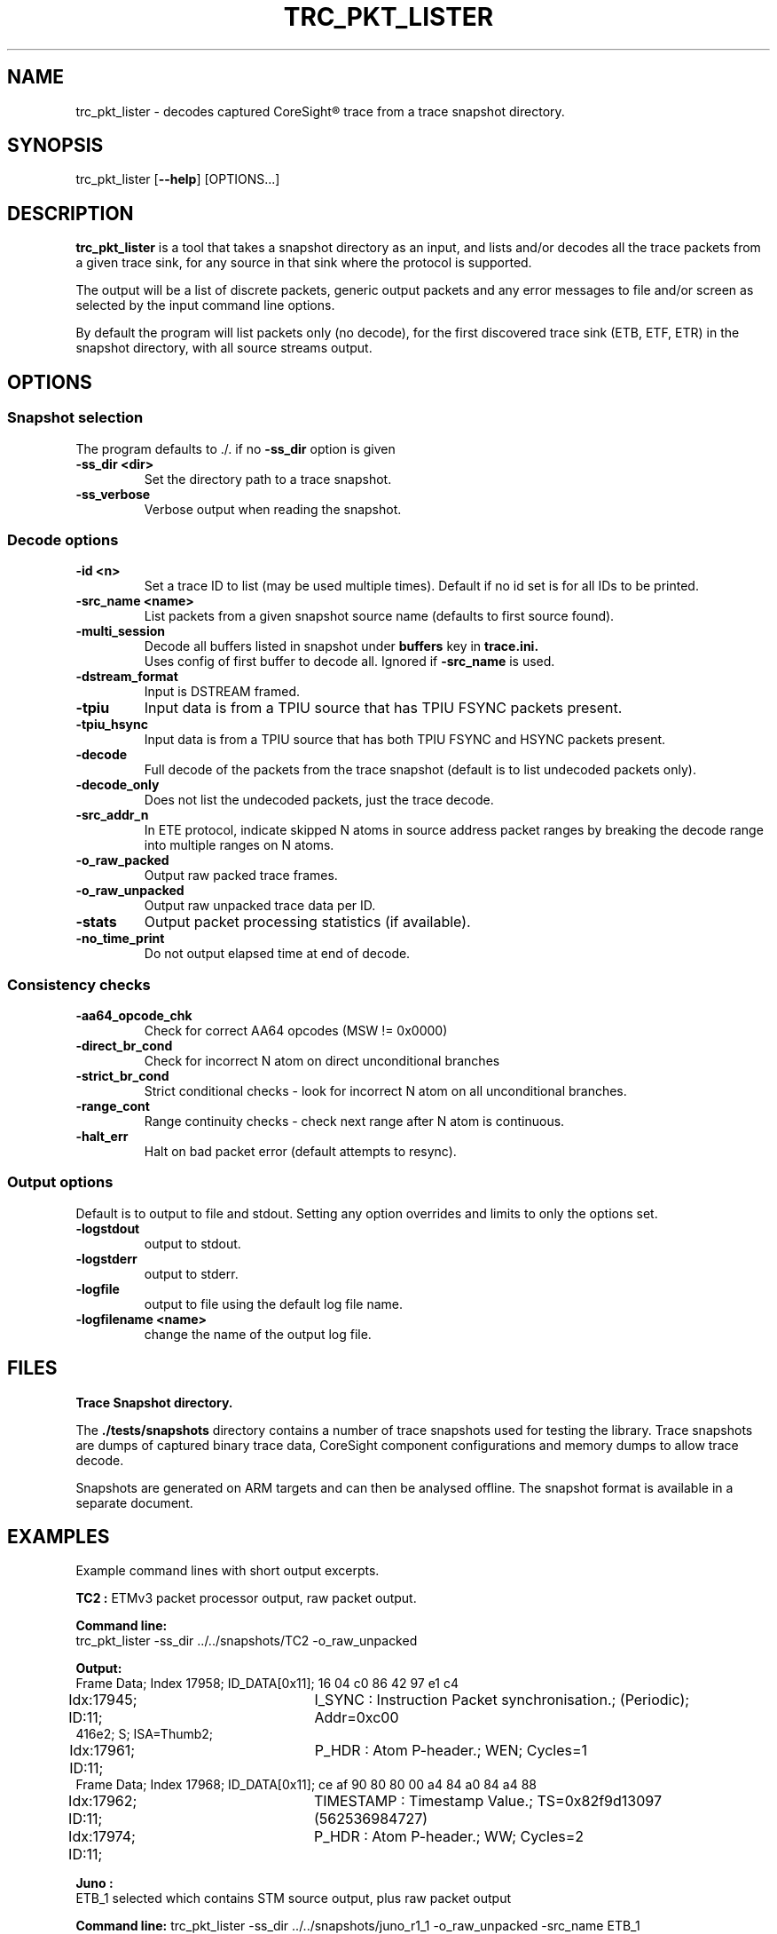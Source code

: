 .\"                                      Hey, EMACS: -*- nroff -*-
.TH TRC_PKT_LISTER 1 "2024-03-28" 

.SH NAME
.PP
trc_pkt_lister - decodes captured CoreSight\*R trace from a trace snapshot directory.
.SH SYNOPSIS
.RI trc_pkt_lister
.RB [ --help ]
.RI [OPTIONS...]
.br
.SH DESCRIPTION
.B trc_pkt_lister
is a tool that takes a snapshot directory as an input, and lists and/or
decodes all the trace packets from a given trace sink, for any source in
that sink where the protocol is supported.
.PP
The output will be a list of discrete packets, generic output packets
and any error messages to file and/or screen as selected by the input
command line options.
.PP
By default the program will list packets only (no decode), for the
first discovered trace sink (ETB, ETF, ETR) in the snapshot directory,
with all source streams output.
.SH OPTIONS
.SS Snapshot selection
The program defaults to ./. if no
.B -ss_dir
option is given
.TP
.B -ss_dir <dir>
Set the directory path to a trace snapshot.
.TP
.B -ss_verbose
Verbose output when reading the snapshot.
.SS Decode options
.TP
.B -id <n>
Set a trace ID to list (may be used multiple times). Default if no id set is for all IDs to be printed.
.TP
.B -src_name <name>
List packets from a given snapshot source name (defaults to first source found).
.TP
.B -multi_session
Decode all buffers listed in snapshot under
.B buffers
key in
.B trace.ini.
.br
Uses config of first buffer to decode all. Ignored if
.B -src_name
is used.
.TP
.B -dstream_format
Input is DSTREAM framed.
.TP
.B -tpiu
Input data is from a TPIU source that has TPIU FSYNC packets present.
.TP
.B -tpiu_hsync
Input data is from a TPIU source that has both TPIU FSYNC and HSYNC packets present.
.TP
.B -decode
Full decode of the packets from the trace snapshot (default is to list undecoded packets only).
.TP
.B -decode_only
Does not list the undecoded packets, just the trace decode.
.TP
.B -src_addr_n
In ETE protocol, indicate skipped N atoms in source address packet ranges by breaking the decode 
range into multiple ranges on N atoms.
.TP
.B -o_raw_packed
Output raw packed trace frames.
.TP
.B -o_raw_unpacked
Output raw unpacked trace data per ID.
.TP
.B -stats
Output packet processing statistics (if available).
.TP
.B -no_time_print
Do not output elapsed time at end of decode.
.SS Consistency checks
.TP
.B -aa64_opcode_chk
Check for correct AA64 opcodes (MSW != 0x0000)
.TP
.B -direct_br_cond
Check for incorrect N atom on direct unconditional branches
.TP
.B -strict_br_cond
Strict conditional checks - look for incorrect N atom on all unconditional branches.
.TP
.B -range_cont
 Range continuity checks - check next range after N atom is continuous.
.TP
.B -halt_err
Halt on bad packet error (default attempts to resync).
.SS Output options
Default is to output to file and stdout. Setting any option overrides and limits to only
the options set.
.TP
.B -logstdout
output to stdout.
.TP
.B -logstderr
output to stderr.
.TP
.B -logfile
output to file using the default log file name.
.TP
.B -logfilename <name>
change the name of the output log file.
.SH FILES
.B Trace Snapshot directory.
.PP
The
.B ./tests/snapshots
directory contains a number of trace snapshots used for testing the library.
Trace snapshots are dumps of captured binary trace data, CoreSight component
configurations and memory dumps to allow trace decode.
.PP
Snapshots are generated on ARM targets and can then be analysed
offline. The snapshot format is available in a separate document.
.SH EXAMPLES
Example command lines with short output excerpts.
.PP
.B TC2 :
ETMv3 packet processor output, raw packet output.
.PP
.B Command line:
.br
trc_pkt_lister -ss_dir ../../snapshots/TC2 -o_raw_unpacked
.PP
.B Output:
.br
.nf
Frame Data; Index  17958; ID_DATA[0x11]; 16 04 c0 86 42 97 e1 c4 
.br
Idx:17945; ID:11;	I_SYNC : Instruction Packet synchronisation.; (Periodic); Addr=0xc00
416e2; S;  ISA=Thumb2; 
.br
Idx:17961; ID:11;	P_HDR : Atom P-header.; WEN; Cycles=1
.br
Frame Data; Index  17968; ID_DATA[0x11]; ce af 90 80 80 00 a4 84 a0 84 a4 88 
.br
Idx:17962; ID:11;	TIMESTAMP : Timestamp Value.; TS=0x82f9d13097 (562536984727) 
.br
Idx:17974; ID:11;	P_HDR : Atom P-header.; WW; Cycles=2
.PP
.B Juno :
ETB_1 selected which contains STM source output, plus raw packet output
.fi
.PP
.B Command line:
trc_pkt_lister -ss_dir ../../snapshots/juno_r1_1 -o_raw_unpacked -src_name ETB_1
.PP
.B Output
.br
.nf
Trace Packet Lister : STM Protocol on Trace ID 0x20
.br
Frame Data; Index      0; ID_DATA[0x20]; ff ff ff ff ff ff ff ff ff ff 0f 0f 30 41 
.br
Idx:0; ID:20;	ASYNC:Alignment synchronisation packet.
.br
Idx:11; ID:20;	VERSION:Version packet.; Ver=3
.br
Frame Data; Index     16; ID_DATA[0x20]; f1 1a 00 00 00 30 10 af 01 00 00 10 03 f2 1a 
.br
Idx:13; ID:20;	M8:Set current master.; Master=0x41
.br
Idx:17; ID:20;	D32M:32 bit data; with marker.; Data=0x10000000
.br
Idx:22; ID:20;	C8:Set current channel.; Chan=0x0001
.fi
.PP
.B Juno : 
ETMv4 full trace decode + packet monitor, source trace ID 0x10 only.
.PP
Command line:
.br
trc_pkt_lister -ss_dir ../../snapshots/juno_r1_1 -decode -id 0x10
.PP
.B Output
.br
.nf
Idx:17204; ID:10; [0x00 0x00 0x00 0x00 0x00 0x00 0x00 0x00 0x00 0x00 0x00 0x80 ];	I_ASYNC : Alignment Synchronisation.
.br
Idx:17218; ID:10; [0x01 0x01 0x00 ];	I_TRACE_INFO : Trace Info.; INFO=0x0
.br
Idx:17221; ID:10; [0x9d 0x00 0x35 0x09 0x00 0xc0 0xff 0xff 0xff ];	I_ADDR_L_64IS0 : Address, Long, 64 bit, IS0.; Addr=0xFFFFFFC000096A00; 
.br
Idx:17230; ID:10; [0x04 ];	I_TRACE_ON : Trace On.
.br
Idx:17232; ID:10; [0x85 0x00 0x35 0x09 0x00 0xc0 0xff 0xff 0xff 0xf1 0x00 0x00 0x00 0x00 0x00 ];	I_ADDR_CTXT_L_64IS0 : Address & Context, Long, 64 bit, IS0.; Addr=0xFFFFFFC000096A00; Ctxt: AArch64,EL1, NS; CID=0x00000000; VMID=0x0000;
.br
Idx:17248; ID:10; [0xf7 ];	I_ATOM_F1 : Atom format 1.; E
.br
Idx:17230; ID:10; OCSD_GEN_TRC_ELEM_TRACE_ON( [begin or filter])
.br
Idx:17232; ID:10; OCSD_GEN_TRC_ELEM_PE_CONTEXT((ISA=A64) EL1N; 64-bit; VMID=0x0; CTXTID=0x0; )
.br
Idx:17248; ID:10; OCSD_GEN_TRC_ELEM_INSTR_RANGE(exec range=0xffffffc000096a00:[0xffffffc000096a10] num_i(4) last_sz(4) (ISA=A64) E ISB )
.fi
